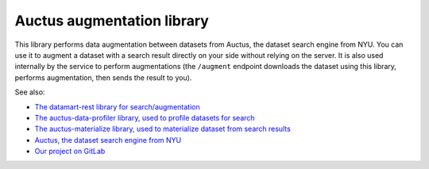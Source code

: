 Auctus augmentation library
===========================

This library performs data augmentation between datasets from Auctus, the dataset search engine from NYU. You can use it to augment a dataset with a search result directly on your side without relying on the server. It is also used internally by the service to perform augmentations (the ``/augment`` endpoint downloads the dataset using this library, performs augmentation, then sends the result to you).

See also:

* `The datamart-rest library for search/augmentation <https://pypi.org/project/datamart-rest/>`__
* `The auctus-data-profiler library, used to profile datasets for search <https://pypi.org/project/auctus-data-profiler/>`__
* `The auctus-materialize library, used to materialize dataset from search results <https://pypi.org/project/auctus-materialize/>`__
* `Auctus, the dataset search engine from NYU <https://auctus.vida-nyu.org/>`__
* `Our project on GitLab <https://gitlab.com/ViDA-NYU/auctus/auctus>`__
